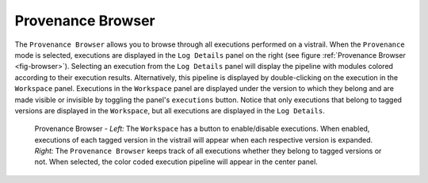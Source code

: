 .. _chap-provenance_browser:

******************
Provenance Browser
******************

The ``Provenance Browser`` allows you to browse through all executions performed on a vistrail.  When the ``Provenance`` mode is selected, executions are displayed in the ``Log Details`` panel on the right (see figure :ref:`Provenance Browser <fig-browser>`).  Selecting an execution from the ``Log Details`` panel will display the pipeline with modules colored according to their execution results.  Alternatively, this pipeline is displayed by double-clicking on the execution in the ``Workspace`` panel.  Executions in the ``Workspace`` panel are displayed under the version to which they belong and are made visible or invisible by toggling the panel's ``executions`` button.  Notice that only executions that belong to tagged versions are displayed in the ``Workspace``, but all executions are displayed in the ``Log Details``.

.. _fig-browser:

.. figure:: figures/provenance/browser.png
   :width: 100%

   Provenance Browser - *Left:* The ``Workspace`` has a button to enable/disable executions.  When enabled, executions of each tagged version in the vistrail will appear when each respective version is expanded.  *Right:* The ``Provenance Browser`` keeps track of all executions whether they belong to tagged versions or not.  When selected, the color coded execution pipeline will appear in the center panel.
